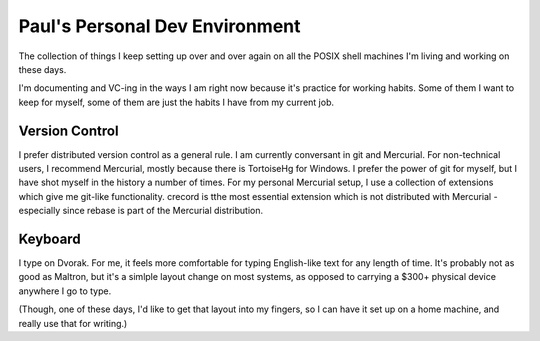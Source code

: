 =================================
 Paul's Personal Dev Environment
=================================

The collection of things I keep setting up over and over again on all the POSIX shell machines I'm living and working on these days.

I'm documenting and VC-ing in the ways I am right now because it's practice for working habits.  Some of them I want to keep for myself, some of them are just the habits I have from my current job.

---------------
Version Control
---------------

I prefer distributed version control as a general rule.  I am currently conversant in git and Mercurial.  For non-technical users, I recommend Mercurial, mostly because there is TortoiseHg for Windows.  I prefer the power of git for myself, but I have shot myself in the history a number of times.  For my personal Mercurial setup, I use a collection of extensions which give me git-like functionality.  crecord is tthe most essential extension which is not distributed with Mercurial - especially since rebase is part of the Mercurial distribution.


--------
Keyboard
--------

I type on Dvorak.  For me, it feels more comfortable for typing English-like text for any length of time.  It's probably not as good as Maltron, but it's a simlple layout change on most systems, as opposed to carrying a $300+ physical device anywhere I go to type.

(Though, one of these days, I'd like to get that layout into my fingers, so I can have it set up on a home machine, and really use that for writing.)
